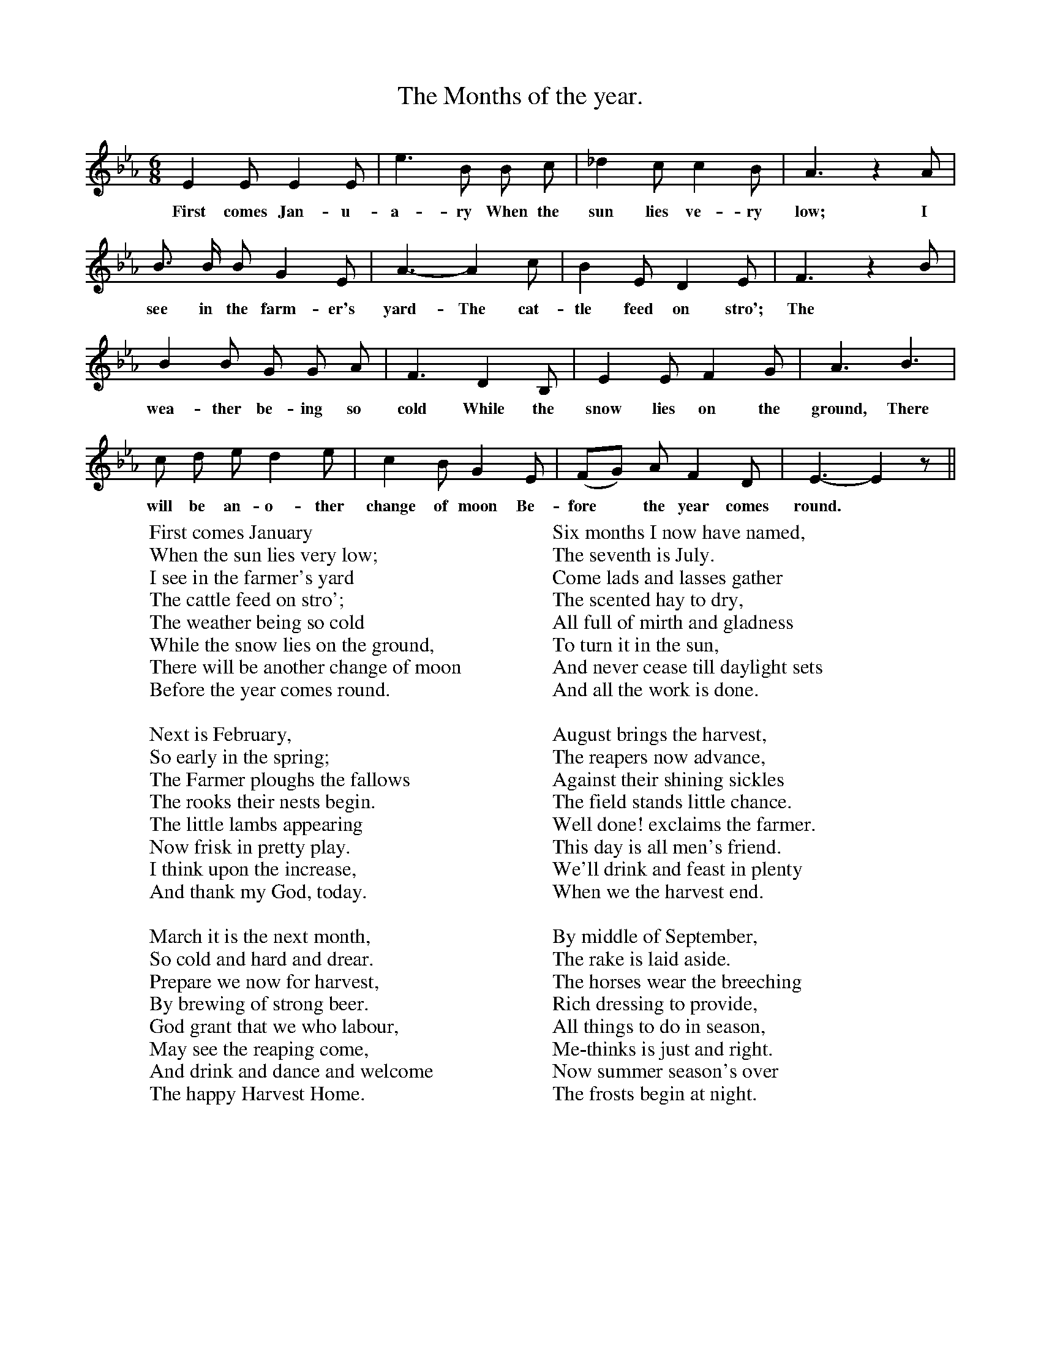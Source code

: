 X:1
T:The Months of the year.
F:http://www.folkinfo.org/songs
B:Songs of the West by S. Baring-Gould
S:
M:6/8
L:1/4
K:Eb
E E1/2 E E1/2|e3/2 B1/2 B1/2 c1/2|_d c1/2 c B1/2|A3/2 z A1/2|
w:First comes Jan-u-a-ry When the sun lies ve-ry low; I
B3/4 B1/4 B1/2 G E1/2|A3/2-A c1/2|B E1/2 D E1/2|F3/2 z B1/2|
w:see in the farm-er's yard-The cat-tle feed on stro'; The
B B1/2 G1/2 G1/2 A1/2|F3/2 D B,1/2|E E1/2 F G1/2|A3/2 B3/2|
w:wea-ther be-ing so cold While the snow lies on the ground, There
c1/2 d1/2 e1/2 d e1/2|c B1/2 G E1/2|(F1/2G1/2) A1/2 F D1/2|E3/2-E z1/2||
w: will be an-o-ther change of moon Be-fore *the year comes round.
W:First comes January
W:When the sun lies very low;
W:I see in the farmer's yard
W:The cattle feed on stro';
W:The weather being so cold
W:While the snow lies on the ground,
W:There will be another change of moon
W:Before the year comes round.
W:
W:Next is February,
W:So early in the spring;
W:The Farmer ploughs the fallows
W:The rooks their nests begin.
W:The little lambs appearing
W:Now frisk in pretty play.
W:I think upon the increase,
W:And thank my God, today.
W:
W:March it is the next month,
W:So cold and hard and drear.
W:Prepare we now for harvest,
W:By brewing of strong beer.
W:God grant that we who labour,
W:May see the reaping come,
W:And drink and dance and welcome
W:The happy Harvest Home.
W:
W:Next of months is April,
W:When early in the morn
W:The cheery farmer soweth
W:To right and left the corn.
W:The gallant team come after,
W:A-smoothing of the land.
W:May heaven the Farmer prosper
W:Whate'er he takes in hand.
W:
W:In May I go a-walking
W:To hear the linnets sing.
W:The blackbird and the throstle
W:A-praising God the King.
W:It cheers the heart to hear them
W:To see the leaves unfold,
W:The meadows scattered over
W:With buttercups of gold.
W:
W:Full early in the morning
W:Awakes the summer sun,
W:The month of June arriving,
W:The cold and night are done,
W:The Cuckoo is a fine bird
W:She whistles as she flies,
W:And as whistles, Cuckoo,
W:The bluer grow the skies.
W:
W:Six months I now have named,
W:The seventh is July.
W:Come lads and lasses gather
W:The scented hay to dry,
W:All full of mirth and gladness
W:To turn it in the sun,
W:And never cease till daylight sets
W:And all the work is done.
W:
W:August brings the harvest,
W:The reapers now advance,
W:Against their shining sickles
W:The field stands little chance.
W:Well done! exclaims the farmer.
W:This day is all men's friend.
W:We'll drink and feast in plenty
W:When we the harvest end.
W:
W:By middle of September,
W:The rake is laid aside.
W:The horses wear the breeching
W:Rich dressing to provide,
W:All things to do in season,
W:Me-thinks is just and right.
W:Now summer season's over
W:The frosts begin at night.
W:
W:October leads in winter.
W:The leaves begin to fall.
W:The trees will soon be naked
W:No flowers left at all.
W:The frosts will bite them sharply
W:The Elm alone is green.
W:In orchard piles of apples red
W:For cyder press are seen.
W:
W:The eleventh month, November,
W:The nights are cold and long,
W:By day we're felling timber,
W:And spend the night in song.
W:In cozy chimney corner
W:We take our toast and ale,
W:And kiss and tease the maidens,
W:Or tell a merry tale.
W:
W:Then comes dark December,
W:The last of months in turn.
W:With holly, box and laurel,
W:We house and Church adorn.
W:So now, to end my story,
W:I wish you all good cheer.
W:A merry, happy Christmas,
W:A prosperous new year.
